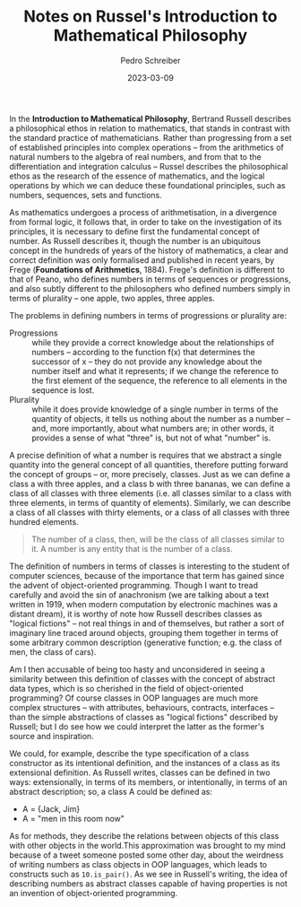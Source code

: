#+TITLE: Notes on Russel's Introduction to Mathematical Philosophy
#+AUTHOR: Pedro Schreiber
#+DATE: 2023-03-09

In the **Introduction to Mathematical Philosophy**, Bertrand Russell describes
a philosophical ethos in relation to mathematics, that stands in contrast
with the standard practice of mathematicians. Rather than progressing from
a set of established principles into complex operations -- from the arithmetics
of natural numbers to the algebra of real numbers, and from that to the differentiation
and integration calculus -- Russel describes the philosophical ethos as the research
of the essence of mathematics, and the logical operations by which we can deduce these
foundational principles, such as numbers, sequences, sets and functions.

As mathematics undergoes a process of arithmetisation, in a divergence from formal logic,
it follows that, in order to take on the investigation of its principles,
it is necessary to define first the fundamental concept of number.
As Russell describes it, though the number is an ubiquitous concept in the hundreds of years
of the history of mathematics, a clear and correct definition was only formalised
and published in recent years, by Frege (**Foundations of Arithmetics**, 1884).
Frege's definition is different to that of Peano, who defines numbers in terms
of sequences or progressions, and also subtly different to the philosophers who defined numbers
simply in terms of plurality -- one apple, two apples, three apples.

The problems in defining numbers in terms of progressions or plurality are:

- Progressions :: while they provide a correct knowledge about the relationships of numbers
  -- according to the function f(x) that determines the successor of x --
  they do not provide any knowledge about the number itself and what it represents;
  if we change the reference to the first element of the sequence,
  the reference to all elements in the sequence is lost.
- Plurality ::  while it does provide knowledge of a single number in terms of the quantity of objects,
  it tells us nothing about the number as a number -- and, more importantly,
  about what numbers are; in other words, it provides a sense of what "three" is,
  but not of what "number" is.

A precise definition of what a number is requires that we abstract
a single quantity into the general concept of all quantities,
therefore putting forward the concept of groups -- or, more precisely, classes.
Just as we can define a class a with three apples, and a class b with three bananas,
we can define a class of all classes with three elements (i.e. all classes similar
to a class with three elements, in terms of quantity of elements). Similarly,
we can describe a class of all classes with thirty elements, or a class
of all classes with three hundred elements.

#+BEGIN_QUOTE
The number of a class, then, will be the class of all classes similar to it.
A number is any entity that is the number of a class.
#+END_QUOTE

The definition of numbers in terms of classes is interesting to the student of computer sciences,
because of the importance that term has gained since the advent of object-oriented programming.
Though I want to tread carefully and avoid the sin of anachronism
(we are talking about a text written in 1919, when modern computation by electronic machines
was a distant dream), it is worthy of note how Russell describes classes as "logical fictions"
-- not real things in and of themselves, but rather a sort of imaginary line traced around objects,
grouping them together in terms of some arbitrary common description (generative function;
e.g. the class of men, the class of cars).

Am I then accusable of being too hasty and unconsidered in seeing a similarity
between this definition of classes with the concept of abstract data types,
which is so cherished in the field of object-oriented programming?
Of course classes in OOP languages are much more complex structures --
with attributes, behaviours, contracts, interfaces -- than the simple abstractions
of classes as "logical fictions" described by Russell; but I do see how we could interpret
the latter as the former's source and inspiration. 

We could, for example, describe the type specification of a class constructor
as its intentional definition, and the instances of a class as its extensional definition.
As Russell writes, classes can be defined in two ways: extensionally,
in terms of its members, or intentionally, in terms of an abstract description;
so, a class A could be defined as: 

- A = {Jack, Jim} 
- A = "men in this room now"

As for methods, they describe the relations between objects of this class
with other objects in the world.This approximation was brought to my mind because
of a tweet someone posted some other day, about the weirdness of writing numbers
as class objects in OOP languages, which leads to constructs such as ~10.is_pair()~.
As we see in Russell's writing, the idea of describing numbers as abstract classes
capable of having properties is not an invention of object-oriented programming.

